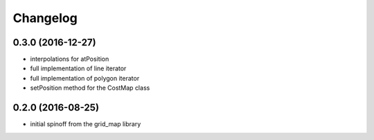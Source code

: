 =========
Changelog
=========

0.3.0 (2016-12-27)
------------------
* interpolations for atPosition
* full implementation of line iterator
* full implementation of polygon iterator
* setPosition method for the CostMap class

0.2.0 (2016-08-25)
------------------
* initial spinoff from the grid_map library